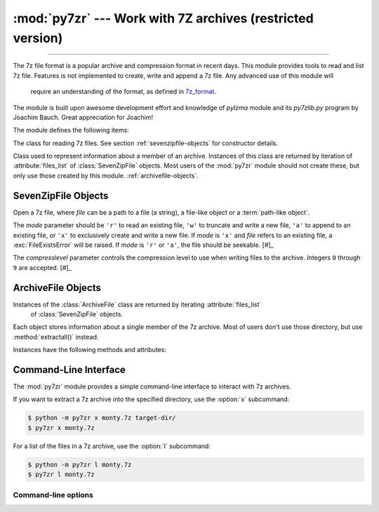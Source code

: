 :mod:`py7zr` --- Work with 7Z archives (restricted version)
===========================================================

.. module:: py7zr
   :synopsis: Read and write 7Z-format archive files.

.. moduleauthor:: Hiroshi Miura <miurahr@linux.com>

--------------

The 7z file format is a popular archive and compression format in recent days.
This module provides tools to read and list 7z file. Features is not implemented
to create, write and append a 7z file.  Any advanced use of this module will
 require an understanding of the format, as defined in `7z_format`_.

The module is built upon awesome development effort and knowledge of `pylzma` module
and its `py7zlib.py` program by Joachim Bauch. Great appreciation for Joachim!

The module defines the following items:

.. exception:: Bad7zFile

   The error raised for bad 7z files.


.. class:: SevenZipFile
   :noindex:

   The class for reading 7z files.  See section
   :ref:`sevenzipfile-objects` for constructor details.


.. class:: ArchiveFile

   Class used to represent information about a member of an archive. Instances
   of this class are returned by iteration of :attribute:`files_list` of :class:`SevenZipFile` objects.
   Most users of the :mod:`py7zr` module should not create these, but only use those created by this
   module.
   :ref:`archivefile-objects`.


.. function:: is_7zfile(filename)

   Returns ``True`` if *filename* is a valid 7z file based on its magic number,
   otherwise returns ``False``.  *filename* may be a file or file-like object too.


.. seealso::

   `7z_format`_
      Documentation on the 7z file format by Igor Pavlov who craete algorithms
      and 7z archive format.


.. _sevenzipfile-objects:

SevenZipFile Objects
---------------


.. class:: SevenZipFile(file, mode='r', compressionlevel=None)

   Open a 7z file, where *file* can be a path to a file (a string), a
   file-like object or a :term:`path-like object`.

   The *mode* parameter should be ``'r'`` to read an existing
   file, ``'w'`` to truncate and write a new file, ``'a'`` to append to an
   existing file, or ``'x'`` to exclusively create and write a new file.
   If *mode* is ``'x'`` and *file* refers to an existing file,
   a :exc:`FileExistsError` will be raised.
   If *mode* is ``'r'`` or ``'a'``, the file should be seekable. [#]_

   The *compresslevel* parameter controls the compression level to use when
   writing files to the archive. Integers ``0`` through ``9`` are accepted. [#]_

.. [#]: Modes other than ```'r'``` has not implemented yet. If given other than 'r',
        it will generate :exc:`NotImplementedError`
.. [#]: *compresslevel* is always ignored in current version.

.. method:: SevenZipFile.close()

   Close the archive file.  You must call :meth:`close` before exiting your program
   or essential records will not be written. [#]_

.. [#]: Not implemented yet, the method will generate :exc:`NotImplementedError`


.. method:: SevenZipFile.getnames()

   Return a list of archive files by name.


.. method:: SevenZipFile.extractall(path=None)

   Extract all members from the archive to the current working directory.  *path*
   specifies a different directory to extract to.


.. method:: SevenZipFile.list()

   Print a table of contents for the archive to ``sys.stdout``.


.. method:: ZipFile.testzip()

   Read all the files in the archive and check their CRC's and file headers.
   Return the name of the first bad file, or else return ``None``. [#]_

.. [#]: Not implemented yet, the method will generate :exc:`NotImplementedError`


.. method:: SevenZipFile.write(filename, arcname=None)

   Write the file named *filename* to the archive, giving it the archive name
   *arcname* (by default, this will be the same as *filename*, but without a drive
   letter and with leading path separators removed).
   The archive must be open with mode ``'w'``, ``'x'`` or ``'a'``. [#]_

.. [#]: Not implemented yet, the method will generate :exc:`NotImplementedError`


.. _archivefile-objects:

ArchiveFile Objects
-------------------

Instances of the :class:`ArchiveFile` class are returned by iterating :attribute:`files_list`
 of :class:`SevenZipFile` objects.
Each object stores information about a single member of the 7z archive.
Most of users don't use those directory, but use :method:`extractall()` instead.

Instances have the following methods and attributes:

.. method:: ArchiveFile.get_posix_mode()

   Return posix mode when a member has a unix extension property, otherwise return None


.. attribute:: ArchiveFile.id

   Reference identifier number of a member.


.. attribute:: ArchiveFile.filename

   Name of the file in the archive.


.. attribute:: ArchiveFile.lastwritetime

   Value of lastwritetime property of a member


.. attribute:: ArchiveFile.is_directory

   ``True`` if this archive member is a directory.

   This uses the entry's name: directories should always end with ``/``.


.. attribute:: ArchiveFile.is_symlink

   ``True`` if this archive member is a symbolic link.


.. attribute:: ArchiveFile.archivable

   ``True`` if `Archive` property of a member is enabled, otherwise ``False``.


.. attribute:: ArchiveFile.readonly

   ``True`` if `Readonly` property of a member is enabled, otherwise ``False``.


.. attribute:: ArchiveFile.executable

   ``True`` if a member seems to be an executable file, otherwise ``False``.


.. attribute:: ArchiveFile.emptystream

   ``True`` if a member don't have a data stream, otherwise ``False``.


.. attribute:: ArchiveFile.uncompressed_size

   Size of the uncompressed file.


.. attribute:: ArchiveFile.uncompressed

   Array data of uncompressed property of a member.


.. _py7zr-commandline:
.. program:: py7zr

Command-Line Interface
----------------------

The :mod:`py7zr` module provides a simple command-line interface to interact
with 7z archives.

If you want to extract a 7z archive into the specified directory, use
the :option:`x` subcommand:

.. code-block:: shell-session

    $ python -m py7zr x monty.7z target-dir/
    $ py7zr x monty.7z

For a list of the files in a 7z archive, use the :option:`l` subcommand:

.. code-block:: shell-session

    $ python -m py7zr l monty.7z
    $ py7zr l monty.7z


Command-line options
~~~~~~~~~~~~~~~~~~~~

.. cmdoption:: l <7z file>

   List files in a 7z file.

.. cmdoption:: x <7z file> [<output_dir>]

   Extract 7z file into target directory.

.. cmdoption:: t <7z file>

   Test whether the 7z file is valid or not.


.. _7z_format: https://www.7-zip.org/7z.html
